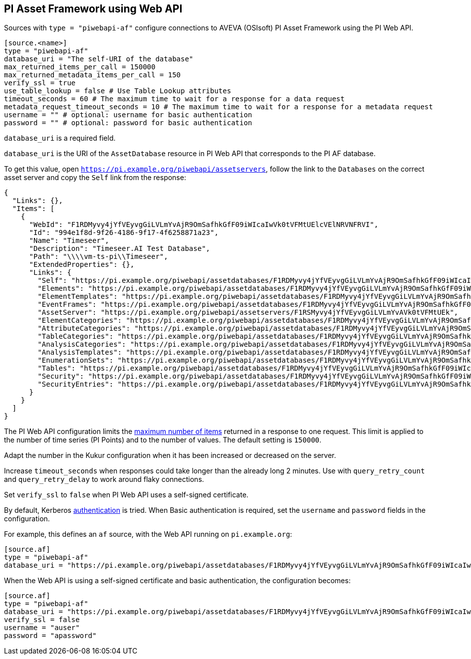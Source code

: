 // SPDX-FileCopyrightText: 2024 Timeseer.AI
// SPDX-License-Identifier: Apache-2.0

== PI Asset Framework using Web API

Sources with `type = "piwebapi-af"` configure connections to AVEVA (OSIsoft) PI Asset Framework using the PI Web API.

```toml
[source.<name>]
type = "piwebapi-af"
database_uri = "The self-URI of the database"
max_returned_items_per_call = 150000
max_returned_metadata_items_per_call = 150
verify_ssl = true
use_table_lookup = false # Use Table Lookup attributes
timeout_seconds = 60 # The maximum time to wait for a response for a data request
metadata_request_timeout_seconds = 10 # The maximum time to wait for a response for a metadata request
username = "" # optional: username for basic authentication
password = "" # optional: password for basic authentication
```

`database_uri` is a required field.

`database_uri` is the URI of the `AssetDatabase` resource in PI Web API that corresponds to the PI AF database.

To get this value,
open `https://pi.example.org/piwebapi/assetservers`,
follow the link to the `Databases` on the correct asset server and copy the `Self` link from the response:

```
{
  "Links": {},
  "Items": [
    {
      "WebId": "F1RDMyvy4jYfVEyvgGiLVLmYvAjR9OmSafhkGfF09iWIcaIwVk0tVFMtUElcVElNRVNFRVI",
      "Id": "994e1f8d-9f26-4186-9f17-4f6258871a23",
      "Name": "Timeseer",
      "Description": "Timeseer.AI Test Database",
      "Path": "\\\\vm-ts-pi\\Timeseer",
      "ExtendedProperties": {},
      "Links": {
        "Self": "https://pi.example.org/piwebapi/assetdatabases/F1RDMyvy4jYfVEyvgGiLVLmYvAjR9OmSafhkGfF09iWIcaIwVk0tVFMtUElcVElNRVNFRVI",
        "Elements": "https://pi.example.org/piwebapi/assetdatabases/F1RDMyvy4jYfVEyvgGiLVLmYvAjR9OmSafhkGfF09iWIcaIwVk0tVFMtUElcVElNRVNFRVI/elements",
        "ElementTemplates": "https://pi.example.org/piwebapi/assetdatabases/F1RDMyvy4jYfVEyvgGiLVLmYvAjR9OmSafhkGfF09iWIcaIwVk0tVFMtUElcVElNRVNFRVI/elementtemplates",
        "EventFrames": "https://pi.example.org/piwebapi/assetdatabases/F1RDMyvy4jYfVEyvgGiLVLmYvAjR9OmSafhkGfF09iWIcaIwVk0tVFMtUElcVElNRVNFRVI/eventframes",
        "AssetServer": "https://pi.example.org/piwebapi/assetservers/F1RSMyvy4jYfVEyvgGiLVLmYvAVk0tVFMtUEk",
        "ElementCategories": "https://pi.example.org/piwebapi/assetdatabases/F1RDMyvy4jYfVEyvgGiLVLmYvAjR9OmSafhkGfF09iWIcaIwVk0tVFMtUElcVElNRVNFRVI/elementcategories",
        "AttributeCategories": "https://pi.example.org/piwebapi/assetdatabases/F1RDMyvy4jYfVEyvgGiLVLmYvAjR9OmSafhkGfF09iWIcaIwVk0tVFMtUElcVElNRVNFRVI/attributecategories",
        "TableCategories": "https://pi.example.org/piwebapi/assetdatabases/F1RDMyvy4jYfVEyvgGiLVLmYvAjR9OmSafhkGfF09iWIcaIwVk0tVFMtUElcVElNRVNFRVI/tablecategories",
        "AnalysisCategories": "https://pi.example.org/piwebapi/assetdatabases/F1RDMyvy4jYfVEyvgGiLVLmYvAjR9OmSafhkGfF09iWIcaIwVk0tVFMtUElcVElNRVNFRVI/analysiscategories",
        "AnalysisTemplates": "https://pi.example.org/piwebapi/assetdatabases/F1RDMyvy4jYfVEyvgGiLVLmYvAjR9OmSafhkGfF09iWIcaIwVk0tVFMtUElcVElNRVNFRVI/analysistemplates",
        "EnumerationSets": "https://pi.example.org/piwebapi/assetdatabases/F1RDMyvy4jYfVEyvgGiLVLmYvAjR9OmSafhkGfF09iWIcaIwVk0tVFMtUElcVElNRVNFRVI/enumerationsets",
        "Tables": "https://pi.example.org/piwebapi/assetdatabases/F1RDMyvy4jYfVEyvgGiLVLmYvAjR9OmSafhkGfF09iWIcaIwVk0tVFMtUElcVElNRVNFRVI/tables",
        "Security": "https://pi.example.org/piwebapi/assetdatabases/F1RDMyvy4jYfVEyvgGiLVLmYvAjR9OmSafhkGfF09iWIcaIwVk0tVFMtUElcVElNRVNFRVI/security",
        "SecurityEntries": "https://pi.example.org/piwebapi/assetdatabases/F1RDMyvy4jYfVEyvgGiLVLmYvAjR9OmSafhkGfF09iWIcaIwVk0tVFMtUElcVElNRVNFRVI/securityentries"
      }
    }
  ]
}
```

The PI Web API configuration limits the https://docs.osisoft.com/bundle/pi-web-api/page/restrictions-on-number-of-items-per-call.html[maximum number of items] returned in a response to one request.
This limit is applied to the number of time series (PI Points) and to the number of values.
The default setting is `150000`.

Adapt the number in the Kukur configuration when it has been increased or decreased on the server.

Increase `timeout_seconds` when responses could take longer than the already long 2 minutes.
Use with `query_retry_count` and `query_retry_delay` to work around flaky connections.

Set `verify_ssl` to `false` when PI Web API uses a self-signed certificate.

By default,
Kerberos https://docs.osisoft.com/bundle/pi-web-api/page/authentication-methods.html[authentication] is tried.
When Basic authentication is required,
set the `username` and `password` fields in the configuration.

For example,
this defines an `af` source,
with the Web API running on `pi.example.org`:

```toml
[source.af]
type = "piwebapi-af"
database_uri = "https://pi.example.org/piwebapi/assetdatabases/F1RDMyvy4jYfVEyvgGiLVLmYvAjR9OmSafhkGfF09iWIcaIwVk0tVFMtUElcVElNRVNFRVI"
```

When the Web API is using a self-signed certificate and basic authentication,
the configuration becomes:

```toml
[source.af]
type = "piwebapi-af"
database_uri = "https://pi.example.org/piwebapi/assetdatabases/F1RDMyvy4jYfVEyvgGiLVLmYvAjR9OmSafhkGfF09iWIcaIwVk0tVFMtUElcVElNRVNFRVI"
verify_ssl = false
username = "auser"
password = "apassword"
```
